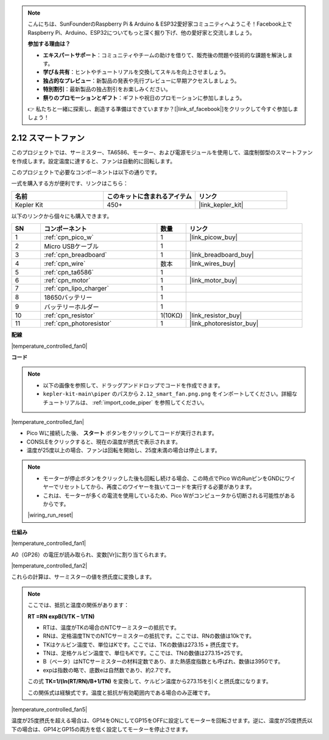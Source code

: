 .. note::

    こんにちは、SunFounderのRaspberry Pi & Arduino & ESP32愛好家コミュニティへようこそ！Facebook上でRaspberry Pi、Arduino、ESP32についてもっと深く掘り下げ、他の愛好家と交流しましょう。

    **参加する理由は？**

    - **エキスパートサポート**：コミュニティやチームの助けを借りて、販売後の問題や技術的な課題を解決します。
    - **学び＆共有**：ヒントやチュートリアルを交換してスキルを向上させましょう。
    - **独占的なプレビュー**：新製品の発表や先行プレビューに早期アクセスしましょう。
    - **特別割引**：最新製品の独占割引をお楽しみください。
    - **祭りのプロモーションとギフト**：ギフトや祝日のプロモーションに参加しましょう。

    👉 私たちと一緒に探索し、創造する準備はできていますか？[|link_sf_facebook|]をクリックして今すぐ参加しましょう！

.. _per_smart_fan:

2.12 スマートファン
=============================

このプロジェクトでは、サーミスター、TA6586、モーター、および電源モジュールを使用して、温度制御型のスマートファンを作成します。設定温度に達すると、ファンは自動的に回転します。

このプロジェクトで必要なコンポーネントは以下の通りです。

一式を購入する方が便利です、リンクはこちら：

.. list-table::
    :widths: 20 20 20
    :header-rows: 1

    *   - 名前	
        - このキットに含まれるアイテム
        - リンク
    *   - Kepler Kit	
        - 450+
        - |link_kepler_kit|

以下のリンクから個々にも購入できます。

.. list-table::
    :widths: 5 20 5 20
    :header-rows: 1

    *   - SN
        - コンポーネント	
        - 数量
        - リンク

    *   - 1
        - :ref:`cpn_pico_w`
        - 1
        - |link_picow_buy|
    *   - 2
        - Micro USBケーブル
        - 1
        - 
    *   - 3
        - :ref:`cpn_breadboard`
        - 1
        - |link_breadboard_buy|
    *   - 4
        - :ref:`cpn_wire`
        - 数本
        - |link_wires_buy|
    *   - 5
        - :ref:`cpn_ta6586`
        - 1
        - 
    *   - 6
        - :ref:`cpn_motor`
        - 1
        - |link_motor_buy| 
    *   - 7
        - :ref:`cpn_lipo_charger`
        - 1
        -  
    *   - 8
        - 18650バッテリー
        - 1
        -  
    *   - 9
        - バッテリーホルダー
        - 1
        - 
    *   - 10
        - :ref:`cpn_resistor`
        - 1(10KΩ)
        - |link_resistor_buy|
    *   - 11
        - :ref:`cpn_photoresistor`
        - 1
        - |link_photoresistor_buy|

**配線**

|temperature_controlled_fan0|

**コード**

.. note::

    * 以下の画像を参照して、ドラッグアンドドロップでコードを作成できます。
    * ``kepler-kit-main\piper`` のパスから ``2.12_smart_fan.png.png`` をインポートしてください。詳細なチュートリアルは、 :ref:`import_code_piper` を参照してください。

|temperature_controlled_fan|

* Pico Wに接続した後、 **スタート** ボタンをクリックしてコードが実行されます。
* CONSLEをクリックすると、現在の温度が摂氏で表示されます。
* 温度が25度以上の場合、ファンは回転を開始し、25度未満の場合は停止します。

.. note::

    * モーターが停止ボタンをクリックした後も回転し続ける場合、この時点でPico WのRunピンをGNDにワイヤーでリセットしてから、再度このワイヤーを抜いてコードを実行する必要があります。
    * これは、モーターが多くの電流を使用しているため、Pico Wがコンピュータから切断される可能性があるからです。

    |wiring_run_reset|

**仕組み**

|temperature_controlled_fan1|

A0（GP26）の電圧が読み取られ、変数[Vr]に割り当てられます。

|temperature_controlled_fan2|

これらの計算は、サーミスターの値を摂氏度に変換します。

.. note::

    ここでは、抵抗と温度の関係があります：

    **RT =RN expB(1/TK – 1/TN)** 

    * RTは、温度がTKの場合のNTCサーミスターの抵抗です。
    * RNは、定格温度TNでのNTCサーミスターの抵抗です。ここでは、RNの数値は10kです。
    * TKはケルビン温度で、単位はKです。ここでは、TKの数値は273.15 + 摂氏度です。
    * TNは、定格ケルビン温度で、単位もKです。ここでは、TNの数値は273.15+25です。
    * B（ベータ）はNTCサーミスターの材料定数であり、また熱感度指数とも呼ばれ、数値は3950です。
    * expは指数の略で、底数eは自然数であり、約2.7です。

    この式 **TK=1/(ln(RT/RN)/B+1/TN)** を変換して、ケルビン温度から273.15を引くと摂氏度になります。

    この関係式は経験式です。温度と抵抗が有効範囲内である場合のみ正確です。

|temperature_controlled_fan5|

温度が25度摂氏を超える場合は、GP14をONにしてGP15をOFFに設定してモーターを回転させます。逆に、温度が25度摂氏以下の場合は、GP14とGP15の両方を低く設定してモーターを停止させます。

